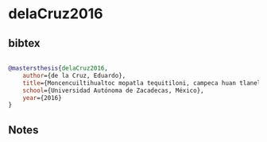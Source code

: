 * delaCruz2016




** bibtex

#+NAME: bibtex
#+BEGIN_SRC bibtex

@mastersthesis{delaCruz2016,
    author={de la Cruz, Eduardo},
    title={Moncencuiltihualtoc mopatla tequitiloni, campeca huan tlaneltoquilli tlen quimanextia toquiztli pan macehualtlallamiccayotl},
    school={Universidad Autónoma de Zacadecas, México},
    year={2016}
}

#+END_SRC




** Notes

